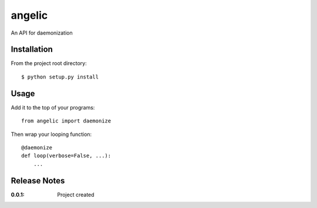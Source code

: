 angelic
=======

An API for daemonization

Installation
------------

From the project root directory::

    $ python setup.py install

Usage
-----

Add it to the top of your programs::

    from angelic import daemonize

Then wrap your looping function::
    
    @daemonize
    def loop(verbose=False, ...):
        ...


Release Notes
-------------

:0.0.1:
    Project created
